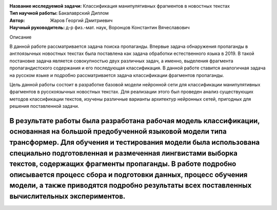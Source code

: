 .. class:: center

    :Название исследуемой задачи: Классификация манипулятивных фрагментов в новостных текстах
    :Тип научной работы: Бакалаврский Диплом
    :Автор: Жаров Георгий Дмитриевич
    :Научный руководитель: д-р физ.-мат. наук, Воронцов Константин Вячеславович


Описание

В данной работе рассматривается задача поиска пропаганды. Впервые задача обнаружения пропаганды в англоязычных новостных текстах была поставлена как задача обработки естественного языка в 2019. В такой постановке задача является совокупностью двух различных задач, а именно, выделения фрагмента пропагандистского содержания и его последующая классификация. В данной работе ставится аналогичная задача на русском языке и подробно рассматривается задача классификации фрагментов пропаганды.

Цель данной работы состоит в разработке базовой модели нейронной сети для классификации манипулятивных фрагментов в русскоязычных новостных текстах. Для реализации этого был проведен анализ существующих методов классификации текстов, изучены различные варианты архитектур нейронных сетей, пригодных для решения поставленной задачи.

В результате работы была разработана рабочая модель классификации, основанная на большой предобученной языковой модели типа трансформер. Для обучения и тестирования модели была использована специально подготовленная и размеченная лингвистами выборка текстов, содержащих фрагменты пропаганды. В работе подробно описывается процесс сбора и подготовки данных, процесс обучения модели, а также приводятся подробно результаты всех поставленных вычислительных экспериментов.
========
